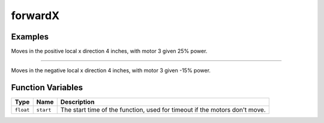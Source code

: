 forwardX
================

.. doxygenfunction:: forwardX
   :project: FEHRobot


Examples
-------------------

.. code-block:: c++
   :linenos:

   forwardX(25.0, 4.0);

Moves in the positive local x direction 4 inches, with motor 3 given 25% power.

----

.. code-block:: c++
   :linenos:

   forwardX(-15.0, 4.0);

Moves in the negative local x direction 4 inches, with motor 3 given -15% power.

Function Variables
------------------

+---------------+-------------------+----------------------------------------------------------------------------------+
| Type          | Name              | Description                                                                      |
+===============+===================+==================================================================================+
| ``float``     | ``start``         | The start time of the function, used for timeout if the motors don't move.       |
+---------------+-------------------+----------------------------------------------------------------------------------+

